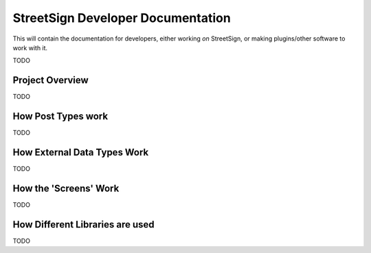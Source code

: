 StreetSign Developer Documentation
==================================

This will contain the documentation for developers, either working
*on* StreetSign, or making plugins/other software to work with it.

TODO

Project Overview
----------------

TODO

How Post Types work
-------------------

TODO

How External Data Types Work
----------------------------

TODO

How the 'Screens' Work
----------------------

TODO

How Different Libraries are used
--------------------------------

TODO
